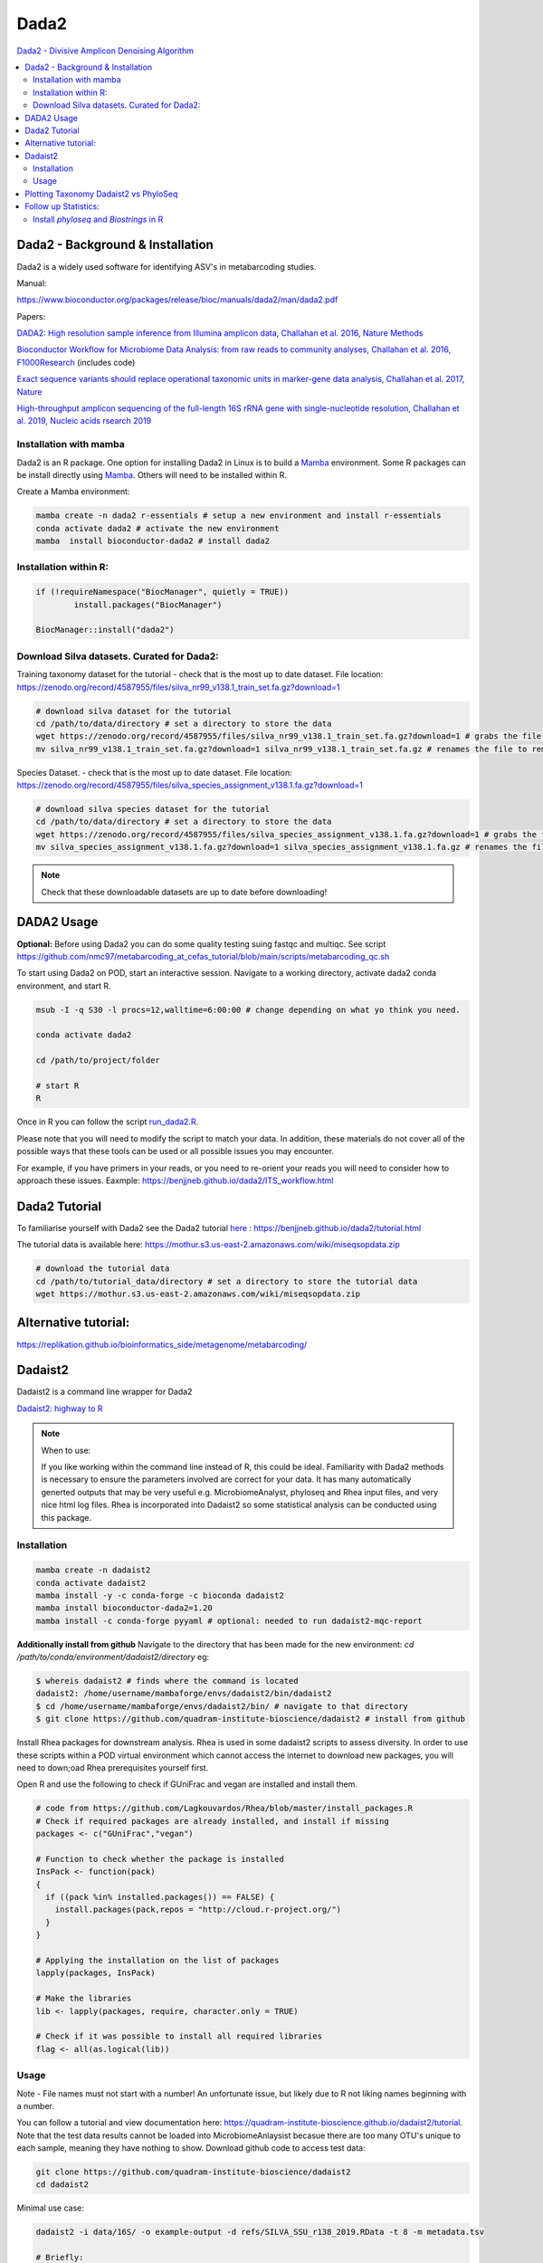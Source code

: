 Dada2
=====
`Dada2 - Divisive Amplicon Denoising Algorithm <https://github.com/benjjneb/dada2>`_

.. contents::
   :local:

Dada2 - Background & Installation
^^^^^^^^^^^^^^^^^^^^^^^^^^^^^^^^^

Dada2 is a widely used software for identifying ASV's in metabarcoding studies.

Manual:

https://www.bioconductor.org/packages/release/bioc/manuals/dada2/man/dada2.pdf

Papers:

`DADA2: High resolution sample inference from Illumina amplicon data, Challahan et al. 2016, Nature Methods <https://www.ncbi.nlm.nih.gov/pmc/articles/PMC4927377/>`_

`Bioconductor Workflow for Microbiome Data Analysis: from raw reads to community analyses, Challahan et al. 2016, F1000Research <https://f1000research.com/articles/5-1492>`_ (includes code)

`Exact sequence variants should replace operational taxonomic units in marker-gene data analysis, Challahan et al. 2017, Nature <https://www.nature.com/articles/ismej2017119>`_

`High-throughput amplicon sequencing of the full-length 16S rRNA gene with single-nucleotide resolution, Challahan et al. 2019, Nucleic acids rsearch 2019 <https://academic.oup.com/nar/article/47/18/e103/5527971>`_

Installation with mamba
-----------------------

Dada2 is an R package. One option for installing Dada2 in Linux is to build a `Mamba <https://mamba.readthedocs.io/en/latest/user_guide/mamba.html>`_ environment. Some R packages can be install directly using `Mamba <https://mamba.readthedocs.io/en/latest/user_guide/mamba.html>`_. Others will need to be installed within R.

Create a Mamba environment:

.. code::

	mamba create -n dada2 r-essentials # setup a new environment and install r-essentials
	conda activate dada2 # activate the new environment
	mamba  install bioconductor-dada2 # install dada2

Installation within R:
--------------------------------------------

.. code::

	if (!requireNamespace("BiocManager", quietly = TRUE))
		install.packages("BiocManager")

	BiocManager::install("dada2")


Download Silva datasets. Curated for Dada2:
-------------------------------------------

Training taxonomy dataset for the tutorial - check that is the most up to date dataset. File location: https://zenodo.org/record/4587955/files/silva_nr99_v138.1_train_set.fa.gz?download=1

.. code::

	# download silva dataset for the tutorial
	cd /path/to/data/directory # set a directory to store the data
	wget https://zenodo.org/record/4587955/files/silva_nr99_v138.1_train_set.fa.gz?download=1 # grabs the file from the internet and downloads into the current directory
	mv silva_nr99_v138.1_train_set.fa.gz?download=1 silva_nr99_v138.1_train_set.fa.gz # renames the file to remove "?download=1"


Species Dataset. - check that is the most up to date dataset. File location: https://zenodo.org/record/4587955/files/silva_species_assignment_v138.1.fa.gz?download=1


.. code::

	# download silva species dataset for the tutorial
	cd /path/to/data/directory # set a directory to store the data
	wget https://zenodo.org/record/4587955/files/silva_species_assignment_v138.1.fa.gz?download=1 # grabs the file from the internet and downloads into the current directory
	mv silva_species_assignment_v138.1.fa.gz?download=1 silva_species_assignment_v138.1.fa.gz # renames the file to remove "?download=1"


.. note:: Check that these downloadable datasets are up to date before downloading!

DADA2 Usage
^^^^^^^^^^^

**Optional:** Before using Dada2 you can do some quality testing suing fastqc and multiqc. See script `<https://github.com/nmc97/metabarcoding_at_cefas_tutorial/blob/main/scripts/metabarcoding_qc.sh>`_

To start using Dada2 on POD, start an interactive session. Navigate to a working directory, activate dada2 conda environment, and start R.

.. code::

  msub -I -q S30 -l procs=12,walltime=6:00:00 # change depending on what yo think you need.

  conda activate dada2

  cd /path/to/project/folder

  # start R
  R

Once in R you can follow the script `run_dada2.R <https://github.com/nmc97/metabarcoding_at_cefas_tutorial/blob/main/scripts/run_dada2.R>`_.

Please note that you will need to modify the script to match your data. In addition, these materials do not cover all of the possible ways that these tools can be used or all possible issues you may encounter.

For example, if you have primers in your reads, or you need to re-orient your reads you will need to consider how to approach these issues.
Eaxmple:
https://benjjneb.github.io/dada2/ITS_workflow.html

Dada2 Tutorial
^^^^^^^^^^^^^^

To familiarise yourself with Dada2 see the Dada2 tutorial `here <https://benjjneb.github.io/dada2/tutorial.html>`_ : https://benjjneb.github.io/dada2/tutorial.html

The tutorial data is available here:
https://mothur.s3.us-east-2.amazonaws.com/wiki/miseqsopdata.zip

.. code::

	# download the tutorial data
	cd /path/to/tutorial_data/directory # set a directory to store the tutorial data
	wget https://mothur.s3.us-east-2.amazonaws.com/wiki/miseqsopdata.zip


Alternative tutorial:
^^^^^^^^^^^^^^^^^^^^^
https://replikation.github.io/bioinformatics_side/metagenome/metabarcoding/

Dadaist2
^^^^^^^^

Dadaist2 is a command line wrapper for Dada2

`Dadaist2: highway to R <https://quadram-institute-bioscience.github.io/dadaist2/>`_

.. note::

  When to use:

  If you like working within the command line instead of R, this could be ideal. Familiarity with Dada2 methods is necessary to ensure the parameters involved are correct for your data. It has many automatically generted outputs that may be very useful e.g. MicrobiomeAnalyst, phyloseq and Rhea input files, and very nice html log files. Rhea is incorporated into Dadaist2 so some statistical analysis can be conducted using this package.

Installation
------------

.. code ::

  mamba create -n dadaist2
  conda activate dadaist2
  mamba install -y -c conda-forge -c bioconda dadaist2
  mamba install bioconductor-dada2=1.20
  mamba install -c conda-forge pyyaml # optional: needed to run dadaist2-mqc-report

**Additionally install from github**
Navigate to the directory that has been made for the new environment:
`cd /path/to/conda/environment/dadaist2/directory`
eg:

.. code::

  $ whereis dadaist2 # finds where the command is located
  dadaist2: /home/username/mambaforge/envs/dadaist2/bin/dadaist2
  $ cd /home/username/mambaforge/envs/dadaist2/bin/ # navigate to that directory
  $ git clone https://github.com/quadram-institute-bioscience/dadaist2 # install from github

Install Rhea packages for downstream analysis. Rhea is used in some dadaist2 scripts to assess diversity. In order to use these scripts within a POD virtual environment which cannot access the internet to download new packages, you will need to down;oad Rhea prerequisites yourself first.

Open R and use the following to check if GUniFrac and vegan are installed and install them.

.. code::

  # code from https://github.com/Lagkouvardos/Rhea/blob/master/install_packages.R
  # Check if required packages are already installed, and install if missing
  packages <- c("GUniFrac","vegan")

  # Function to check whether the package is installed
  InsPack <- function(pack)
  {
    if ((pack %in% installed.packages()) == FALSE) {
      install.packages(pack,repos = "http://cloud.r-project.org/")
    }
  }

  # Applying the installation on the list of packages
  lapply(packages, InsPack)

  # Make the libraries
  lib <- lapply(packages, require, character.only = TRUE)

  # Check if it was possible to install all required libraries
  flag <- all(as.logical(lib))

Usage
-----

Note - File names must not start with a number! An unfortunate issue, but likely due to R not liking names beginning with a number.

You can follow a tutorial and view documentation here: https://quadram-institute-bioscience.github.io/dadaist2/tutorial. Note that the test data results cannot be loaded into MicrobiomeAnlaysist becasue there are too many OTU's unique to each sample, meaning they have nothing to show.
Download github code to access test data:

.. code ::

  git clone https://github.com/quadram-institute-bioscience/dadaist2
  cd dadaist2

Minimal use case:

.. code ::

  dadaist2 -i data/16S/ -o example-output -d refs/SILVA_SSU_r138_2019.RData -t 8 -m metadata.tsv

  # Briefly:

  # -i points to the input directory containing paired end reads (by default recognised by _R1 and _R2 tags, but this can be customised)
  # -o is the output directory
  # -d is the reference database in DADA2 or DECIPHER format (we downloaded a DECIPHER database)
  # -m link to the metadata file (if not supplied a blank one will be generated and used)
  # -t is the number of processing threads

More extensive example:

.. code::

  conda activate dadaist2 # not sure y the other one didn't work

  cd /home/user/path/to/project/directory/

  # make a metadata file if one has not already been made
  dadaist2-metadata -i /home/user/path/to/project/directory/ -o  /home/user/path/to/project/directory/metadatafile.tsv

  # main command - check parameters
  dadaist2 \
  -input-directory /home/user/path/to/read/directory/ \
  -output-directory /home/user/path/to/read/directory/output \
  -database /home/user/path/to/database/silva_nr99_v138.1_train_set.fa.gz \
  -metadata /home/user/path/to/metadatafile.csv \
  -threads 12 \
  -trunc-len-1 250 \
  -trunc-len-2 0 \
  -min-qual 28 \
  -maxee1 2 \
  -maxee2 2 \
  -save-rds \
  -verbose

  # export to get MetagenomeAnalyist compatable files
  dadaist2-exporter -i /home/user/path/to/read/directory/output
  # make a multiqc report
  dadaist2-mqc-report  -i /home/user/path/to/read/directory/output  -o /home/user/path/to/read/directory/output/multiqc
  # find alpha diversities
  dadaist2-normalize  -i /home/user/path/to/read/directory/output/MetagenomeAnalyist -o OUTDIR

You can follow the script `run_dadaist2.sh <https://github.com/nmc97/metabarcoding_at_cefas_tutorial/blob/main/scripts/run_dadaist2.sh>`_ to apply the above to your data with more ease.

Note : if primers not supplied switch on fastp trimming using the `--fastp` flag. It will skip trimming entirely if primer sequences are not supplied and the default cutadapt trimming is selected.


Plotting Taxonomy Dadaist2 vs PhyloSeq
^^^^^^^^^^^^^^^^^^^^^^^^^^^^^^^^^^^^^^

Use script `dadaist2-taxplot` in Dadaist2

`Notes on comparison <https://quadram-institute-bioscience.github.io/dadaist2/notes/6_Rscripts.html>`_
`Phyloseq script <https://quadram-institute-bioscience.github.io/dadaist2/notes/plot.html>`_

Follow up Statistics:
^^^^^^^^^^^^^^^^^^^^^

Install `phyloseq` and `Biostrings` in R
----------------------------------------

.. code::

	# install phyloseq within R - biocLite not working anymore, instead using BiocManager

	if (!require("BiocManager", quietly = TRUE))
		install.packages("BiocManager")

	BiocManager::install("phyloseq")

	# installing Biostrings

	if (!requireNamespace("BiocManager", quietly = TRUE))
		install.packages("BiocManager")

	BiocManager::install("Biostrings")


---
Author: Nicola Coyle
25/01/2022
